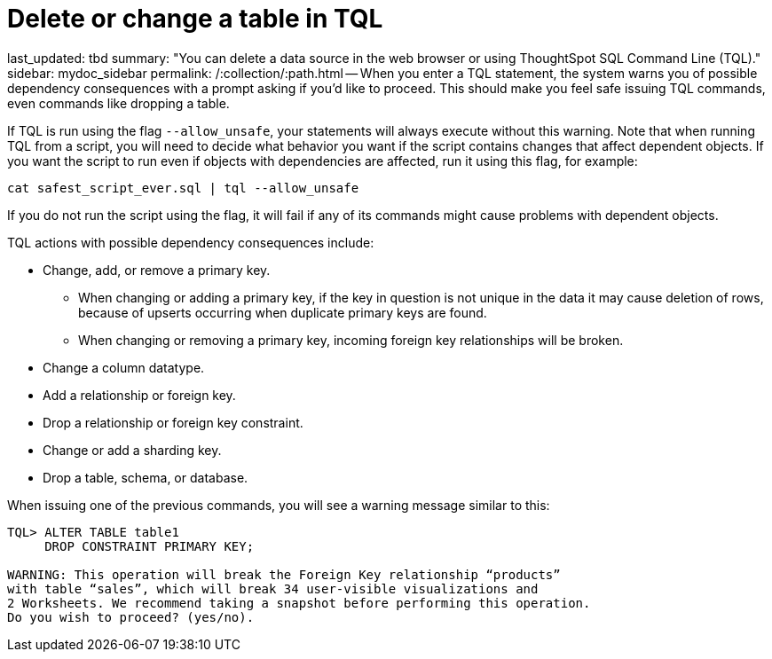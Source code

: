 = Delete or change a table in TQL

last_updated: tbd summary: "You can delete a data source in the web browser or using ThoughtSpot SQL Command Line (TQL)." sidebar: mydoc_sidebar permalink: /:collection/:path.html -- When you enter a TQL statement, the system warns you of possible dependency consequences with a prompt asking if you'd like to proceed.
This should make you feel safe issuing TQL commands, even commands like dropping a table.

If TQL is run using the flag `--allow_unsafe`, your statements will always execute without this warning.
Note that when running TQL from a script, you will need to decide what behavior you want if the script contains changes that affect dependent objects.
If you want the script to run even if objects with dependencies are affected, run it using this flag, for example:

----
cat safest_script_ever.sql | tql --allow_unsafe
----

If you do not run the script using the flag, it will fail if any of its commands might cause problems with dependent objects.

TQL actions with possible dependency consequences include:

* Change, add, or remove a primary key.
 ** When changing or adding a primary key, if the key in question is not unique in the data it may cause deletion of rows, because of upserts occurring when duplicate primary keys are found.
 ** When changing or removing a primary key, incoming foreign key relationships will be broken.
* Change a column datatype.
* Add a relationship or foreign key.
* Drop a relationship or foreign key constraint.
* Change or add a sharding key.
* Drop a table, schema, or database.

When issuing one of the previous commands, you will see a warning message similar to this:

----
TQL> ALTER TABLE table1
     DROP CONSTRAINT PRIMARY KEY;

WARNING: This operation will break the Foreign Key relationship “products”
with table “sales”, which will break 34 user-visible visualizations and
2 Worksheets. We recommend taking a snapshot before performing this operation.
Do you wish to proceed? (yes/no).
----
